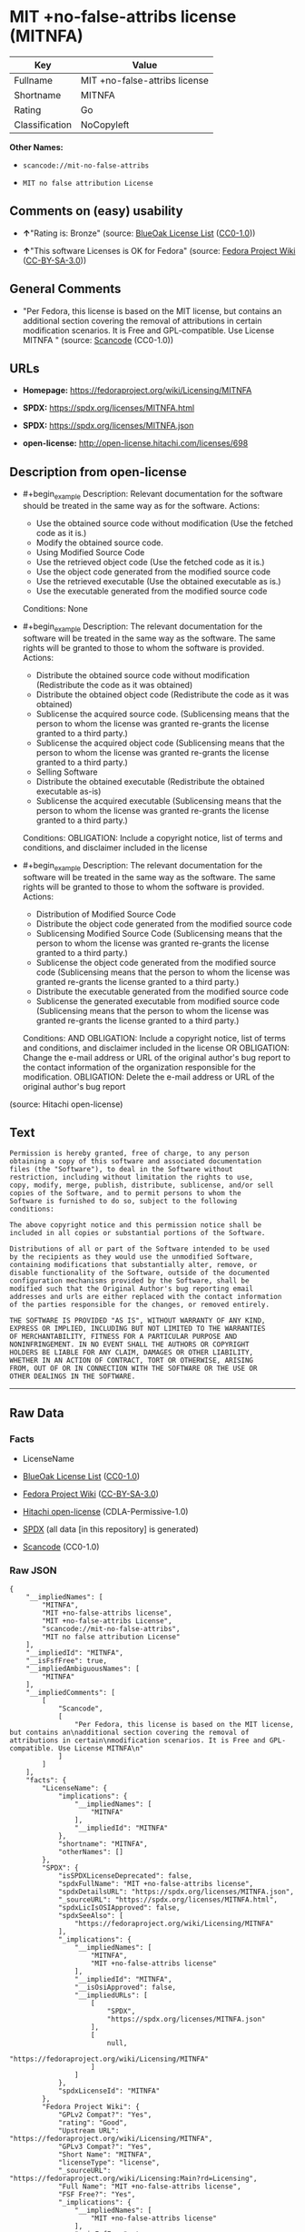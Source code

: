 * MIT +no-false-attribs license (MITNFA)
| Key            | Value                         |
|----------------+-------------------------------|
| Fullname       | MIT +no-false-attribs license |
| Shortname      | MITNFA                        |
| Rating         | Go                            |
| Classification | NoCopyleft                    |

*Other Names:*

- =scancode://mit-no-false-attribs=

- =MIT no false attribution License=

** Comments on (easy) usability

- *↑*"Rating is: Bronze" (source:
  [[https://blueoakcouncil.org/list][BlueOak License List]]
  ([[https://raw.githubusercontent.com/blueoakcouncil/blue-oak-list-npm-package/master/LICENSE][CC0-1.0]]))

- *↑*"This software Licenses is OK for Fedora" (source:
  [[https://fedoraproject.org/wiki/Licensing:Main?rd=Licensing][Fedora
  Project Wiki]]
  ([[https://creativecommons.org/licenses/by-sa/3.0/legalcode][CC-BY-SA-3.0]]))

** General Comments

- "Per Fedora, this license is based on the MIT license, but contains an
  additional section covering the removal of attributions in certain
  modification scenarios. It is Free and GPL-compatible. Use License
  MITNFA " (source:
  [[https://github.com/nexB/scancode-toolkit/blob/develop/src/licensedcode/data/licenses/mit-no-false-attribs.yml][Scancode]]
  (CC0-1.0))

** URLs

- *Homepage:* https://fedoraproject.org/wiki/Licensing/MITNFA

- *SPDX:* https://spdx.org/licenses/MITNFA.html

- *SPDX:* https://spdx.org/licenses/MITNFA.json

- *open-license:* http://open-license.hitachi.com/licenses/698

** Description from open-license

- #+begin_example
    Description: Relevant documentation for the software should be treated in the same way as for the software.
    Actions:
    - Use the obtained source code without modification (Use the fetched code as it is.)
    - Modify the obtained source code.
    - Using Modified Source Code
    - Use the retrieved object code (Use the fetched code as it is.)
    - Use the object code generated from the modified source code
    - Use the retrieved executable (Use the obtained executable as is.)
    - Use the executable generated from the modified source code

    Conditions: None
  #+end_example

- #+begin_example
    Description: The relevant documentation for the software will be treated in the same way as the software. The same rights will be granted to those to whom the software is provided.
    Actions:
    - Distribute the obtained source code without modification (Redistribute the code as it was obtained)
    - Distribute the obtained object code (Redistribute the code as it was obtained)
    - Sublicense the acquired source code. (Sublicensing means that the person to whom the license was granted re-grants the license granted to a third party.)
    - Sublicense the acquired object code (Sublicensing means that the person to whom the license was granted re-grants the license granted to a third party.)
    - Selling Software
    - Distribute the obtained executable (Redistribute the obtained executable as-is)
    - Sublicense the acquired executable (Sublicensing means that the person to whom the license was granted re-grants the license granted to a third party.)

    Conditions:
    OBLIGATION: Include a copyright notice, list of terms and conditions, and disclaimer included in the license
  #+end_example

- #+begin_example
    Description: The relevant documentation for the software will be treated in the same way as the software. The same rights will be granted to those to whom the software is provided.
    Actions:
    - Distribution of Modified Source Code
    - Distribute the object code generated from the modified source code
    - Sublicensing Modified Source Code (Sublicensing means that the person to whom the license was granted re-grants the license granted to a third party.)
    - Sublicense the object code generated from the modified source code (Sublicensing means that the person to whom the license was granted re-grants the license granted to a third party.)
    - Distribute the executable generated from the modified source code
    - Sublicense the generated executable from modified source code (Sublicensing means that the person to whom the license was granted re-grants the license granted to a third party.)

    Conditions:
    AND
      OBLIGATION: Include a copyright notice, list of terms and conditions, and disclaimer included in the license
      OR
        OBLIGATION: Change the e-mail address or URL of the original author's bug report to the contact information of the organization responsible for the modification.
        OBLIGATION: Delete the e-mail address or URL of the original author's bug report
  #+end_example

(source: Hitachi open-license)

** Text
#+begin_example
  Permission is hereby granted, free of charge, to any person
  obtaining a copy of this software and associated documentation
  files (the "Software"), to deal in the Software without
  restriction, including without limitation the rights to use,
  copy, modify, merge, publish, distribute, sublicense, and/or sell
  copies of the Software, and to permit persons to whom the
  Software is furnished to do so, subject to the following
  conditions:

  The above copyright notice and this permission notice shall be
  included in all copies or substantial portions of the Software.

  Distributions of all or part of the Software intended to be used
  by the recipients as they would use the unmodified Software,
  containing modifications that substantially alter, remove, or
  disable functionality of the Software, outside of the documented
  configuration mechanisms provided by the Software, shall be
  modified such that the Original Author's bug reporting email
  addresses and urls are either replaced with the contact information
  of the parties responsible for the changes, or removed entirely.

  THE SOFTWARE IS PROVIDED "AS IS", WITHOUT WARRANTY OF ANY KIND,
  EXPRESS OR IMPLIED, INCLUDING BUT NOT LIMITED TO THE WARRANTIES
  OF MERCHANTABILITY, FITNESS FOR A PARTICULAR PURPOSE AND
  NONINFRINGEMENT. IN NO EVENT SHALL THE AUTHORS OR COPYRIGHT
  HOLDERS BE LIABLE FOR ANY CLAIM, DAMAGES OR OTHER LIABILITY,
  WHETHER IN AN ACTION OF CONTRACT, TORT OR OTHERWISE, ARISING
  FROM, OUT OF OR IN CONNECTION WITH THE SOFTWARE OR THE USE OR
  OTHER DEALINGS IN THE SOFTWARE.
#+end_example

--------------

** Raw Data
*** Facts

- LicenseName

- [[https://blueoakcouncil.org/list][BlueOak License List]]
  ([[https://raw.githubusercontent.com/blueoakcouncil/blue-oak-list-npm-package/master/LICENSE][CC0-1.0]])

- [[https://fedoraproject.org/wiki/Licensing:Main?rd=Licensing][Fedora
  Project Wiki]]
  ([[https://creativecommons.org/licenses/by-sa/3.0/legalcode][CC-BY-SA-3.0]])

- [[https://github.com/Hitachi/open-license][Hitachi open-license]]
  (CDLA-Permissive-1.0)

- [[https://spdx.org/licenses/MITNFA.html][SPDX]] (all data [in this
  repository] is generated)

- [[https://github.com/nexB/scancode-toolkit/blob/develop/src/licensedcode/data/licenses/mit-no-false-attribs.yml][Scancode]]
  (CC0-1.0)

*** Raw JSON
#+begin_example
  {
      "__impliedNames": [
          "MITNFA",
          "MIT +no-false-attribs license",
          "MIT +no-false-attribs License",
          "scancode://mit-no-false-attribs",
          "MIT no false attribution License"
      ],
      "__impliedId": "MITNFA",
      "__isFsfFree": true,
      "__impliedAmbiguousNames": [
          "MITNFA"
      ],
      "__impliedComments": [
          [
              "Scancode",
              [
                  "Per Fedora, this license is based on the MIT license, but contains an\nadditional section covering the removal of attributions in certain\nmodification scenarios. It is Free and GPL-compatible. Use License MITNFA\n"
              ]
          ]
      ],
      "facts": {
          "LicenseName": {
              "implications": {
                  "__impliedNames": [
                      "MITNFA"
                  ],
                  "__impliedId": "MITNFA"
              },
              "shortname": "MITNFA",
              "otherNames": []
          },
          "SPDX": {
              "isSPDXLicenseDeprecated": false,
              "spdxFullName": "MIT +no-false-attribs license",
              "spdxDetailsURL": "https://spdx.org/licenses/MITNFA.json",
              "_sourceURL": "https://spdx.org/licenses/MITNFA.html",
              "spdxLicIsOSIApproved": false,
              "spdxSeeAlso": [
                  "https://fedoraproject.org/wiki/Licensing/MITNFA"
              ],
              "_implications": {
                  "__impliedNames": [
                      "MITNFA",
                      "MIT +no-false-attribs license"
                  ],
                  "__impliedId": "MITNFA",
                  "__isOsiApproved": false,
                  "__impliedURLs": [
                      [
                          "SPDX",
                          "https://spdx.org/licenses/MITNFA.json"
                      ],
                      [
                          null,
                          "https://fedoraproject.org/wiki/Licensing/MITNFA"
                      ]
                  ]
              },
              "spdxLicenseId": "MITNFA"
          },
          "Fedora Project Wiki": {
              "GPLv2 Compat?": "Yes",
              "rating": "Good",
              "Upstream URL": "https://fedoraproject.org/wiki/Licensing/MITNFA",
              "GPLv3 Compat?": "Yes",
              "Short Name": "MITNFA",
              "licenseType": "license",
              "_sourceURL": "https://fedoraproject.org/wiki/Licensing:Main?rd=Licensing",
              "Full Name": "MIT +no-false-attribs license",
              "FSF Free?": "Yes",
              "_implications": {
                  "__impliedNames": [
                      "MIT +no-false-attribs license"
                  ],
                  "__isFsfFree": true,
                  "__impliedAmbiguousNames": [
                      "MITNFA"
                  ],
                  "__impliedJudgement": [
                      [
                          "Fedora Project Wiki",
                          {
                              "tag": "PositiveJudgement",
                              "contents": "This software Licenses is OK for Fedora"
                          }
                      ]
                  ]
              }
          },
          "Scancode": {
              "otherUrls": null,
              "homepageUrl": "https://fedoraproject.org/wiki/Licensing/MITNFA",
              "shortName": "MIT no false attribution License",
              "textUrls": null,
              "text": "Permission is hereby granted, free of charge, to any person\nobtaining a copy of this software and associated documentation\nfiles (the \"Software\"), to deal in the Software without\nrestriction, including without limitation the rights to use,\ncopy, modify, merge, publish, distribute, sublicense, and/or sell\ncopies of the Software, and to permit persons to whom the\nSoftware is furnished to do so, subject to the following\nconditions:\n\nThe above copyright notice and this permission notice shall be\nincluded in all copies or substantial portions of the Software.\n\nDistributions of all or part of the Software intended to be used\nby the recipients as they would use the unmodified Software,\ncontaining modifications that substantially alter, remove, or\ndisable functionality of the Software, outside of the documented\nconfiguration mechanisms provided by the Software, shall be\nmodified such that the Original Author's bug reporting email\naddresses and urls are either replaced with the contact information\nof the parties responsible for the changes, or removed entirely.\n\nTHE SOFTWARE IS PROVIDED \"AS IS\", WITHOUT WARRANTY OF ANY KIND,\nEXPRESS OR IMPLIED, INCLUDING BUT NOT LIMITED TO THE WARRANTIES\nOF MERCHANTABILITY, FITNESS FOR A PARTICULAR PURPOSE AND\nNONINFRINGEMENT. IN NO EVENT SHALL THE AUTHORS OR COPYRIGHT\nHOLDERS BE LIABLE FOR ANY CLAIM, DAMAGES OR OTHER LIABILITY,\nWHETHER IN AN ACTION OF CONTRACT, TORT OR OTHERWISE, ARISING\nFROM, OUT OF OR IN CONNECTION WITH THE SOFTWARE OR THE USE OR\nOTHER DEALINGS IN THE SOFTWARE.",
              "category": "Permissive",
              "osiUrl": null,
              "owner": "npm Registry",
              "_sourceURL": "https://github.com/nexB/scancode-toolkit/blob/develop/src/licensedcode/data/licenses/mit-no-false-attribs.yml",
              "key": "mit-no-false-attribs",
              "name": "MIT with no false attribution License",
              "spdxId": "MITNFA",
              "notes": "Per Fedora, this license is based on the MIT license, but contains an\nadditional section covering the removal of attributions in certain\nmodification scenarios. It is Free and GPL-compatible. Use License MITNFA\n",
              "_implications": {
                  "__impliedNames": [
                      "scancode://mit-no-false-attribs",
                      "MIT no false attribution License",
                      "MITNFA"
                  ],
                  "__impliedId": "MITNFA",
                  "__impliedComments": [
                      [
                          "Scancode",
                          [
                              "Per Fedora, this license is based on the MIT license, but contains an\nadditional section covering the removal of attributions in certain\nmodification scenarios. It is Free and GPL-compatible. Use License MITNFA\n"
                          ]
                      ]
                  ],
                  "__impliedCopyleft": [
                      [
                          "Scancode",
                          "NoCopyleft"
                      ]
                  ],
                  "__calculatedCopyleft": "NoCopyleft",
                  "__impliedText": "Permission is hereby granted, free of charge, to any person\nobtaining a copy of this software and associated documentation\nfiles (the \"Software\"), to deal in the Software without\nrestriction, including without limitation the rights to use,\ncopy, modify, merge, publish, distribute, sublicense, and/or sell\ncopies of the Software, and to permit persons to whom the\nSoftware is furnished to do so, subject to the following\nconditions:\n\nThe above copyright notice and this permission notice shall be\nincluded in all copies or substantial portions of the Software.\n\nDistributions of all or part of the Software intended to be used\nby the recipients as they would use the unmodified Software,\ncontaining modifications that substantially alter, remove, or\ndisable functionality of the Software, outside of the documented\nconfiguration mechanisms provided by the Software, shall be\nmodified such that the Original Author's bug reporting email\naddresses and urls are either replaced with the contact information\nof the parties responsible for the changes, or removed entirely.\n\nTHE SOFTWARE IS PROVIDED \"AS IS\", WITHOUT WARRANTY OF ANY KIND,\nEXPRESS OR IMPLIED, INCLUDING BUT NOT LIMITED TO THE WARRANTIES\nOF MERCHANTABILITY, FITNESS FOR A PARTICULAR PURPOSE AND\nNONINFRINGEMENT. IN NO EVENT SHALL THE AUTHORS OR COPYRIGHT\nHOLDERS BE LIABLE FOR ANY CLAIM, DAMAGES OR OTHER LIABILITY,\nWHETHER IN AN ACTION OF CONTRACT, TORT OR OTHERWISE, ARISING\nFROM, OUT OF OR IN CONNECTION WITH THE SOFTWARE OR THE USE OR\nOTHER DEALINGS IN THE SOFTWARE.",
                  "__impliedURLs": [
                      [
                          "Homepage",
                          "https://fedoraproject.org/wiki/Licensing/MITNFA"
                      ]
                  ]
              }
          },
          "Hitachi open-license": {
              "notices": [
                  {
                      "content": "the software is provided \"as-is\" and without any warranties of any kind, either express or implied, including, but not limited to, warranties of merchantability, fitness for a particular purpose, and non-infringement. the software is provided \"as-is\" and without warranty of any kind, either express or implied, including, but not limited to, the warranties of commercial applicability, fitness for a particular purpose, and non-infringement.",
                      "description": "There is no guarantee."
                  }
              ],
              "_sourceURL": "http://open-license.hitachi.com/licenses/698",
              "content": "Copyright 2013, NAN contributors:\n  - Rod Vagg <https://github.com/rvagg>\n  - Benjamin Byholm <https://github.com/kkoopa>\n  - Trevor Norris <https://github.com/trevnorris>\n  - Nathan Rajlich <https://github.com/TooTallNate>\n  - Brett Lawson <https://github.com/brett19>\n  - Ben Noordhuis <https://github.com/bnoordhuis>\n(the \"Original Author\")\nAll rights reserved.\n\nMIT +no-false-attribs License\n\nPermission is hereby granted, free of charge, to any person\nobtaining a copy of this software and associated documentation\nfiles (the \"Software\"), to deal in the Software without\nrestriction, including without limitation the rights to use,\ncopy, modify, merge, publish, distribute, sublicense, and/or sell\ncopies of the Software, and to permit persons to whom the\nSoftware is furnished to do so, subject to the following\nconditions:\n\nThe above copyright notice and this permission notice shall be\nincluded in all copies or substantial portions of the Software.\n\nDistributions of all or part of the Software intended to be used\nby the recipients as they would use the unmodified Software,\ncontaining modifications that substantially alter, remove, or\ndisable functionality of the Software, outside of the documented\nconfiguration mechanisms provided by the Software, shall be\nmodified such that the Original Author's bug reporting email\naddresses and urls are either replaced with the contact information\nof the parties responsible for the changes, or removed entirely.\n\nTHE SOFTWARE IS PROVIDED \"AS IS\", WITHOUT WARRANTY OF ANY KIND,\nEXPRESS OR IMPLIED, INCLUDING BUT NOT LIMITED TO THE WARRANTIES\nOF MERCHANTABILITY, FITNESS FOR A PARTICULAR PURPOSE AND\nNONINFRINGEMENT. IN NO EVENT SHALL THE AUTHORS OR COPYRIGHT\nHOLDERS BE LIABLE FOR ANY CLAIM, DAMAGES OR OTHER LIABILITY,\nWHETHER IN AN ACTION OF CONTRACT, TORT OR OTHERWISE, ARISING\nFROM, OUT OF OR IN CONNECTION WITH THE SOFTWARE OR THE USE OR\nOTHER DEALINGS IN THE SOFTWARE.\n\n\nExcept where noted, this license applies to any and all software\nprograms and associated documentation files created by the\nOriginal Author, when distributed with the Software.",
              "name": "MIT +no-false-attribs License",
              "permissions": [
                  {
                      "actions": [
                          {
                              "name": "Use the obtained source code without modification",
                              "description": "Use the fetched code as it is."
                          },
                          {
                              "name": "Modify the obtained source code."
                          },
                          {
                              "name": "Using Modified Source Code"
                          },
                          {
                              "name": "Use the retrieved object code",
                              "description": "Use the fetched code as it is."
                          },
                          {
                              "name": "Use the object code generated from the modified source code"
                          },
                          {
                              "name": "Use the retrieved executable",
                              "description": "Use the obtained executable as is."
                          },
                          {
                              "name": "Use the executable generated from the modified source code"
                          }
                      ],
                      "_str": "Description: Relevant documentation for the software should be treated in the same way as for the software.\nActions:\n- Use the obtained source code without modification (Use the fetched code as it is.)\n- Modify the obtained source code.\n- Using Modified Source Code\n- Use the retrieved object code (Use the fetched code as it is.)\n- Use the object code generated from the modified source code\n- Use the retrieved executable (Use the obtained executable as is.)\n- Use the executable generated from the modified source code\n\nConditions: None\n",
                      "conditions": null,
                      "description": "Relevant documentation for the software should be treated in the same way as for the software."
                  },
                  {
                      "actions": [
                          {
                              "name": "Distribute the obtained source code without modification",
                              "description": "Redistribute the code as it was obtained"
                          },
                          {
                              "name": "Distribute the obtained object code",
                              "description": "Redistribute the code as it was obtained"
                          },
                          {
                              "name": "Sublicense the acquired source code.",
                              "description": "Sublicensing means that the person to whom the license was granted re-grants the license granted to a third party."
                          },
                          {
                              "name": "Sublicense the acquired object code",
                              "description": "Sublicensing means that the person to whom the license was granted re-grants the license granted to a third party."
                          },
                          {
                              "name": "Selling Software"
                          },
                          {
                              "name": "Distribute the obtained executable",
                              "description": "Redistribute the obtained executable as-is"
                          },
                          {
                              "name": "Sublicense the acquired executable",
                              "description": "Sublicensing means that the person to whom the license was granted re-grants the license granted to a third party."
                          }
                      ],
                      "_str": "Description: The relevant documentation for the software will be treated in the same way as the software. The same rights will be granted to those to whom the software is provided.\nActions:\n- Distribute the obtained source code without modification (Redistribute the code as it was obtained)\n- Distribute the obtained object code (Redistribute the code as it was obtained)\n- Sublicense the acquired source code. (Sublicensing means that the person to whom the license was granted re-grants the license granted to a third party.)\n- Sublicense the acquired object code (Sublicensing means that the person to whom the license was granted re-grants the license granted to a third party.)\n- Selling Software\n- Distribute the obtained executable (Redistribute the obtained executable as-is)\n- Sublicense the acquired executable (Sublicensing means that the person to whom the license was granted re-grants the license granted to a third party.)\n\nConditions:\nOBLIGATION: Include a copyright notice, list of terms and conditions, and disclaimer included in the license\n",
                      "conditions": {
                          "name": "Include a copyright notice, list of terms and conditions, and disclaimer included in the license",
                          "type": "OBLIGATION"
                      },
                      "description": "The relevant documentation for the software will be treated in the same way as the software. The same rights will be granted to those to whom the software is provided."
                  },
                  {
                      "actions": [
                          {
                              "name": "Distribution of Modified Source Code"
                          },
                          {
                              "name": "Distribute the object code generated from the modified source code"
                          },
                          {
                              "name": "Sublicensing Modified Source Code",
                              "description": "Sublicensing means that the person to whom the license was granted re-grants the license granted to a third party."
                          },
                          {
                              "name": "Sublicense the object code generated from the modified source code",
                              "description": "Sublicensing means that the person to whom the license was granted re-grants the license granted to a third party."
                          },
                          {
                              "name": "Distribute the executable generated from the modified source code"
                          },
                          {
                              "name": "Sublicense the generated executable from modified source code",
                              "description": "Sublicensing means that the person to whom the license was granted re-grants the license granted to a third party."
                          }
                      ],
                      "_str": "Description: The relevant documentation for the software will be treated in the same way as the software. The same rights will be granted to those to whom the software is provided.\nActions:\n- Distribution of Modified Source Code\n- Distribute the object code generated from the modified source code\n- Sublicensing Modified Source Code (Sublicensing means that the person to whom the license was granted re-grants the license granted to a third party.)\n- Sublicense the object code generated from the modified source code (Sublicensing means that the person to whom the license was granted re-grants the license granted to a third party.)\n- Distribute the executable generated from the modified source code\n- Sublicense the generated executable from modified source code (Sublicensing means that the person to whom the license was granted re-grants the license granted to a third party.)\n\nConditions:\nAND\n  OBLIGATION: Include a copyright notice, list of terms and conditions, and disclaimer included in the license\n  OR\n    OBLIGATION: Change the e-mail address or URL of the original author's bug report to the contact information of the organization responsible for the modification.\n    OBLIGATION: Delete the e-mail address or URL of the original author's bug report\n\n",
                      "conditions": {
                          "AND": [
                              {
                                  "name": "Include a copyright notice, list of terms and conditions, and disclaimer included in the license",
                                  "type": "OBLIGATION"
                              },
                              {
                                  "OR": [
                                      {
                                          "name": "Change the e-mail address or URL of the original author's bug report to the contact information of the organization responsible for the modification.",
                                          "type": "OBLIGATION"
                                      },
                                      {
                                          "name": "Delete the e-mail address or URL of the original author's bug report",
                                          "type": "OBLIGATION"
                                      }
                                  ]
                              }
                          ]
                      },
                      "description": "The relevant documentation for the software will be treated in the same way as the software. The same rights will be granted to those to whom the software is provided."
                  }
              ],
              "_implications": {
                  "__impliedNames": [
                      "MIT +no-false-attribs License"
                  ],
                  "__impliedText": "Copyright 2013, NAN contributors:\n  - Rod Vagg <https://github.com/rvagg>\n  - Benjamin Byholm <https://github.com/kkoopa>\n  - Trevor Norris <https://github.com/trevnorris>\n  - Nathan Rajlich <https://github.com/TooTallNate>\n  - Brett Lawson <https://github.com/brett19>\n  - Ben Noordhuis <https://github.com/bnoordhuis>\n(the \"Original Author\")\nAll rights reserved.\n\nMIT +no-false-attribs License\n\nPermission is hereby granted, free of charge, to any person\nobtaining a copy of this software and associated documentation\nfiles (the \"Software\"), to deal in the Software without\nrestriction, including without limitation the rights to use,\ncopy, modify, merge, publish, distribute, sublicense, and/or sell\ncopies of the Software, and to permit persons to whom the\nSoftware is furnished to do so, subject to the following\nconditions:\n\nThe above copyright notice and this permission notice shall be\nincluded in all copies or substantial portions of the Software.\n\nDistributions of all or part of the Software intended to be used\nby the recipients as they would use the unmodified Software,\ncontaining modifications that substantially alter, remove, or\ndisable functionality of the Software, outside of the documented\nconfiguration mechanisms provided by the Software, shall be\nmodified such that the Original Author's bug reporting email\naddresses and urls are either replaced with the contact information\nof the parties responsible for the changes, or removed entirely.\n\nTHE SOFTWARE IS PROVIDED \"AS IS\", WITHOUT WARRANTY OF ANY KIND,\nEXPRESS OR IMPLIED, INCLUDING BUT NOT LIMITED TO THE WARRANTIES\nOF MERCHANTABILITY, FITNESS FOR A PARTICULAR PURPOSE AND\nNONINFRINGEMENT. IN NO EVENT SHALL THE AUTHORS OR COPYRIGHT\nHOLDERS BE LIABLE FOR ANY CLAIM, DAMAGES OR OTHER LIABILITY,\nWHETHER IN AN ACTION OF CONTRACT, TORT OR OTHERWISE, ARISING\nFROM, OUT OF OR IN CONNECTION WITH THE SOFTWARE OR THE USE OR\nOTHER DEALINGS IN THE SOFTWARE.\n\n\nExcept where noted, this license applies to any and all software\nprograms and associated documentation files created by the\nOriginal Author, when distributed with the Software.",
                  "__impliedURLs": [
                      [
                          "open-license",
                          "http://open-license.hitachi.com/licenses/698"
                      ]
                  ]
              }
          },
          "BlueOak License List": {
              "BlueOakRating": "Bronze",
              "url": "https://spdx.org/licenses/MITNFA.html",
              "isPermissive": true,
              "_sourceURL": "https://blueoakcouncil.org/list",
              "name": "MIT +no-false-attribs license",
              "id": "MITNFA",
              "_implications": {
                  "__impliedNames": [
                      "MITNFA",
                      "MIT +no-false-attribs license"
                  ],
                  "__impliedJudgement": [
                      [
                          "BlueOak License List",
                          {
                              "tag": "PositiveJudgement",
                              "contents": "Rating is: Bronze"
                          }
                      ]
                  ],
                  "__impliedCopyleft": [
                      [
                          "BlueOak License List",
                          "NoCopyleft"
                      ]
                  ],
                  "__calculatedCopyleft": "NoCopyleft",
                  "__impliedURLs": [
                      [
                          "SPDX",
                          "https://spdx.org/licenses/MITNFA.html"
                      ]
                  ]
              }
          }
      },
      "__impliedJudgement": [
          [
              "BlueOak License List",
              {
                  "tag": "PositiveJudgement",
                  "contents": "Rating is: Bronze"
              }
          ],
          [
              "Fedora Project Wiki",
              {
                  "tag": "PositiveJudgement",
                  "contents": "This software Licenses is OK for Fedora"
              }
          ]
      ],
      "__impliedCopyleft": [
          [
              "BlueOak License List",
              "NoCopyleft"
          ],
          [
              "Scancode",
              "NoCopyleft"
          ]
      ],
      "__calculatedCopyleft": "NoCopyleft",
      "__isOsiApproved": false,
      "__impliedText": "Permission is hereby granted, free of charge, to any person\nobtaining a copy of this software and associated documentation\nfiles (the \"Software\"), to deal in the Software without\nrestriction, including without limitation the rights to use,\ncopy, modify, merge, publish, distribute, sublicense, and/or sell\ncopies of the Software, and to permit persons to whom the\nSoftware is furnished to do so, subject to the following\nconditions:\n\nThe above copyright notice and this permission notice shall be\nincluded in all copies or substantial portions of the Software.\n\nDistributions of all or part of the Software intended to be used\nby the recipients as they would use the unmodified Software,\ncontaining modifications that substantially alter, remove, or\ndisable functionality of the Software, outside of the documented\nconfiguration mechanisms provided by the Software, shall be\nmodified such that the Original Author's bug reporting email\naddresses and urls are either replaced with the contact information\nof the parties responsible for the changes, or removed entirely.\n\nTHE SOFTWARE IS PROVIDED \"AS IS\", WITHOUT WARRANTY OF ANY KIND,\nEXPRESS OR IMPLIED, INCLUDING BUT NOT LIMITED TO THE WARRANTIES\nOF MERCHANTABILITY, FITNESS FOR A PARTICULAR PURPOSE AND\nNONINFRINGEMENT. IN NO EVENT SHALL THE AUTHORS OR COPYRIGHT\nHOLDERS BE LIABLE FOR ANY CLAIM, DAMAGES OR OTHER LIABILITY,\nWHETHER IN AN ACTION OF CONTRACT, TORT OR OTHERWISE, ARISING\nFROM, OUT OF OR IN CONNECTION WITH THE SOFTWARE OR THE USE OR\nOTHER DEALINGS IN THE SOFTWARE.",
      "__impliedURLs": [
          [
              "SPDX",
              "https://spdx.org/licenses/MITNFA.html"
          ],
          [
              "open-license",
              "http://open-license.hitachi.com/licenses/698"
          ],
          [
              "SPDX",
              "https://spdx.org/licenses/MITNFA.json"
          ],
          [
              null,
              "https://fedoraproject.org/wiki/Licensing/MITNFA"
          ],
          [
              "Homepage",
              "https://fedoraproject.org/wiki/Licensing/MITNFA"
          ]
      ]
  }
#+end_example

*** Dot Cluster Graph
[[../dot/MITNFA.svg]]
